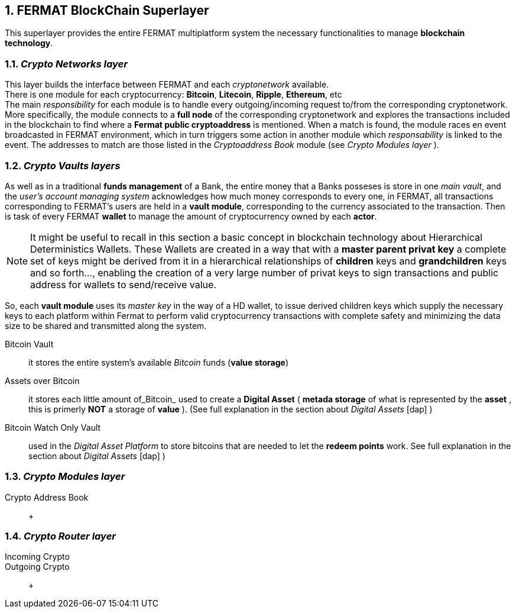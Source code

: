 :numbered:

== FERMAT BlockChain Superlayer
This superlayer provides the entire FERMAT multiplatform system the necessary functionalities to manage *blockchain technology*.

=== _Crypto Networks layer_
This layer builds the interface between FERMAT and each _cryptonetwork_ available. + 
There is one module for each cryptocurrency: *Bitcoin*, *Litecoin*, *Ripple*, *Ethereum*,  etc +
The main _responsibility_ for each module is to handle every outgoing/incoming request to/from the corresponding cryptonetwork.
More specifically, the module connects to a *full node* of the corresponding cryptonetwork and explores the transactions included in the blockchain to find where a *Fermat public cryptoaddress* is mentioned. When a match is found, the module races en event broadcasted in FERMAT environment, which in turn triggers some action in another module which _responsability_ is linked to the event. The addresses to match are those listed in the _Cryptoaddress Book_ module (see _Crypto Modules layer_ ). +
 

=== _Crypto Vaults layers_
As well as in a traditional *funds management* of a Bank, the entire money that a Banks posseses is store in one _main vault_, and the _user's account managing system_ acknowledges how much money corresponds to every one, in FERMAT, all transactions corresponding to FERMAT's users are held in a *vault module*,  corresponding to the currency associated to the transaction. Then is task of every FERMAT *wallet* to manage the amount of cryptocurrency owned by each *actor*.

NOTE: It might be useful to recall in this section a basic concept in blockchain technology about Hierarchical Deterministics Wallets.
These Wallets are created in a way that with a *master parent privat key* a complete set of keys might be derived from it in a hierarchical relationships of *children* keys and *grandchildren* keys and so forth..., enabling the creation of a very large number of privat keys to sign transactions and public address for wallets to send/receive value.

So, each *vault module* uses its _master key_  in the way of a HD wallet, to issue derived children keys which supply the necessary keys to each platform within Fermat to perform valid cryptocurrency transactions with complete safety and minimizing the data size to be shared and transmitted along the system.
 
 
Bitcoin Vault :: it stores the entire system's available _Bitcoin_ funds (*value storage*) 
Assets over Bitcoin :: it stores each little amount of_Bitcoin_ used to create a *Digital Asset* ( *metada storage* of what is represented by the *asset* , this is primerly *NOT* a storage of *value* ).  (See full explanation in the section about _Digital Assets_ [dap] )
Bitcoin Watch Only Vault :: used in the _Digital Asset Platform_ to store bitcoins that are needed to let the *redeem points* work. See full explanation in the section about _Digital Assets_ [dap] ) +

=== _Crypto Modules layer_
Crypto Address Book :: +

=== _Crypto Router layer_
Incoming Crypto ::
Outgoing Crypto :: +









